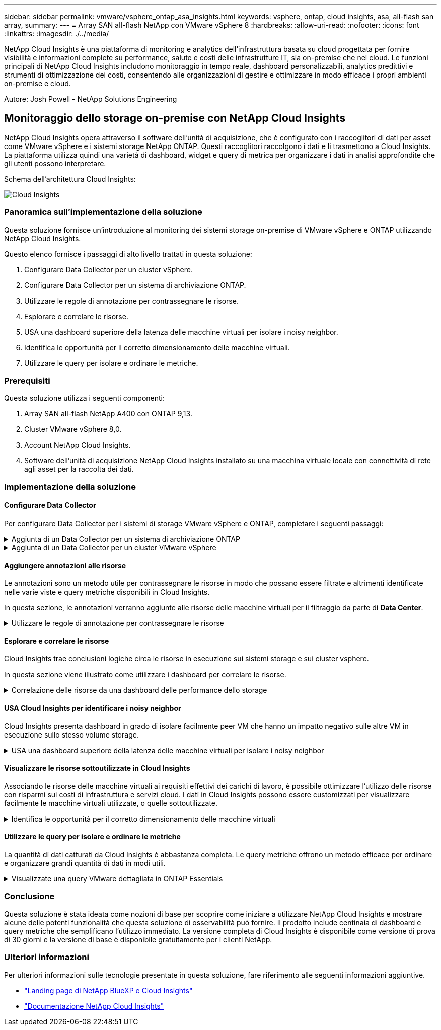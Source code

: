 ---
sidebar: sidebar 
permalink: vmware/vsphere_ontap_asa_insights.html 
keywords: vsphere, ontap, cloud insights, asa, all-flash san array, 
summary:  
---
= Array SAN all-flash NetApp con VMware vSphere 8
:hardbreaks:
:allow-uri-read: 
:nofooter: 
:icons: font
:linkattrs: 
:imagesdir: ./../media/


[role="lead"]
NetApp Cloud Insights è una piattaforma di monitoring e analytics dell'infrastruttura basata su cloud progettata per fornire visibilità e informazioni complete su performance, salute e costi delle infrastrutture IT, sia on-premise che nel cloud. Le funzioni principali di NetApp Cloud Insights includono monitoraggio in tempo reale, dashboard personalizzabili, analytics predittivi e strumenti di ottimizzazione dei costi, consentendo alle organizzazioni di gestire e ottimizzare in modo efficace i propri ambienti on-premise e cloud.

Autore: Josh Powell - NetApp Solutions Engineering



== Monitoraggio dello storage on-premise con NetApp Cloud Insights

NetApp Cloud Insights opera attraverso il software dell'unità di acquisizione, che è configurato con i raccoglitori di dati per asset come VMware vSphere e i sistemi storage NetApp ONTAP. Questi raccoglitori raccolgono i dati e li trasmettono a Cloud Insights. La piattaforma utilizza quindi una varietà di dashboard, widget e query di metrica per organizzare i dati in analisi approfondite che gli utenti possono interpretare.

Schema dell'architettura Cloud Insights:

image::vmware-asa-image29.png[Cloud Insights]



=== Panoramica sull'implementazione della soluzione

Questa soluzione fornisce un'introduzione al monitoring dei sistemi storage on-premise di VMware vSphere e ONTAP utilizzando NetApp Cloud Insights.

Questo elenco fornisce i passaggi di alto livello trattati in questa soluzione:

. Configurare Data Collector per un cluster vSphere.
. Configurare Data Collector per un sistema di archiviazione ONTAP.
. Utilizzare le regole di annotazione per contrassegnare le risorse.
. Esplorare e correlare le risorse.
. USA una dashboard superiore della latenza delle macchine virtuali per isolare i noisy neighbor.
. Identifica le opportunità per il corretto dimensionamento delle macchine virtuali.
. Utilizzare le query per isolare e ordinare le metriche.




=== Prerequisiti

Questa soluzione utilizza i seguenti componenti:

. Array SAN all-flash NetApp A400 con ONTAP 9,13.
. Cluster VMware vSphere 8,0.
. Account NetApp Cloud Insights.
. Software dell'unità di acquisizione NetApp Cloud Insights installato su una macchina virtuale locale con connettività di rete agli asset per la raccolta dei dati.




=== Implementazione della soluzione



==== Configurare Data Collector

Per configurare Data Collector per i sistemi di storage VMware vSphere e ONTAP, completare i seguenti passaggi:

.Aggiunta di un Data Collector per un sistema di archiviazione ONTAP
[%collapsible]
====
. Una volta effettuato l'accesso a Cloud Insights, accedere a *osservabilità > Collector > Data Collector* e premere il pulsante per installare un nuovo Data Collector.
+
image::vmware-asa-image31.png[Nuovo Data Collector]

. Da qui cercare *ONTAP* e fare clic su *Software di gestione dati ONTAP*.
+
image::vmware-asa-image30.png[Cercare Data Collector]

. Nella pagina *Configure Collector* (Configura modulo di raccolta) compilare un nome per il raccoglitore, specificare l'unità di acquisizione * corretta e fornire le credenziali per il sistema di archiviazione ONTAP. Fare clic su *Salva e continua*, quindi su *completa installazione* nella parte inferiore della pagina per completare la configurazione.
+
image::vmware-asa-image32.png[Configurare Collector]



====
.Aggiunta di un Data Collector per un cluster VMware vSphere
[%collapsible]
====
. Ancora una volta, accedere a *osservabilità > Collector > Data Collector* e premere il pulsante per installare un nuovo Data Collector.
+
image::vmware-asa-image31.png[Nuovo Data Collector]

. Da qui cercare *vSphere* e fare clic su *VMware vSphere*.
+
image::vmware-asa-image33.png[Cercare Data Collector]

. Nella pagina *Configure Collector* compilare un nome per il Collector, specificare l'unità di acquisizione * corretta e fornire le credenziali per il server vCenter. Fare clic su *Salva e continua*, quindi su *completa installazione* nella parte inferiore della pagina per completare la configurazione.
+
image::vmware-asa-image34.png[Configurare Collector]



====


==== Aggiungere annotazioni alle risorse

Le annotazioni sono un metodo utile per contrassegnare le risorse in modo che possano essere filtrate e altrimenti identificate nelle varie viste e query metriche disponibili in Cloud Insights.

In questa sezione, le annotazioni verranno aggiunte alle risorse delle macchine virtuali per il filtraggio da parte di *Data Center*.

.Utilizzare le regole di annotazione per contrassegnare le risorse
[%collapsible]
====
. Nel menu a sinistra, accedere a *osservabilità > arricchimento > regole di annotazione* e fare clic sul pulsante *+ regola* in alto a destra per aggiungere una nuova regola.
+
image::vmware-asa-image35.png[Accesso alle regole di annotazione]

. Nella finestra di dialogo *Aggiungi regola* immettere un nome per la regola, individuare una query a cui applicare la regola, il campo di annotazione interessato e il valore da compilare.
+
image::vmware-asa-image36.png[Aggiungi regola]

. Infine, nell'angolo superiore destro della pagina *regole annotazione* fare clic su *Esegui tutte le regole* per eseguire la regola e applicare l'annotazione alle risorse.
+
image::vmware-asa-image37.png[Esegui tutte le regole]



====


==== Esplorare e correlare le risorse

Cloud Insights trae conclusioni logiche circa le risorse in esecuzione sui sistemi storage e sui cluster vsphere.

In questa sezione viene illustrato come utilizzare i dashboard per correlare le risorse.

.Correlazione delle risorse da una dashboard delle performance dello storage
[%collapsible]
====
. Nel menu a sinistra, accedere a *osservabilità > Esplora > tutti i dashboard*.
+
image::vmware-asa-image38.png[Accedi a tutte le dashboard]

. Fare clic sul pulsante *+ da galleria* per visualizzare un elenco di dashboard pronti per l'uso che è possibile importare.
+
image::vmware-asa-image39.png[Dashboard Galleria]

. Scegliere un dashboard per le prestazioni FlexVol dall'elenco e fare clic sul pulsante *Aggiungi dashboard* nella parte inferiore della pagina.
+
image::vmware-asa-image40.png[Dashboard delle performance di FlexVol]

. Una volta importata, aprire la dashboard. Da qui è possibile visualizzare vari widget con dati dettagliati sulle prestazioni. Aggiungi un filtro per visualizzare un singolo sistema di storage e seleziona un volume di storage per analizzare i dettagli.
+
image::vmware-asa-image41.png[Forare il volume di stoccaggio]

. Da questa vista sono visibili le varie metriche correlate a questo volume di storage e al top utilizzato e delle macchine virtuali correlate in esecuzione sul volume.
+
image::vmware-asa-image42.png[Macchine virtuali correlate principali]

. Facendo clic sulla macchina virtuale con i risultati di utilizzo più elevati nelle metriche per tale macchina virtuale, è possibile visualizzare eventuali problemi potenziali.
+
image::vmware-asa-image43.png[Metriche delle performance delle VM]



====


==== USA Cloud Insights per identificare i noisy neighbor

Cloud Insights presenta dashboard in grado di isolare facilmente peer VM che hanno un impatto negativo sulle altre VM in esecuzione sullo stesso volume storage.

.USA una dashboard superiore della latenza delle macchine virtuali per isolare i noisy neighbor
[%collapsible]
====
. In questo esempio si accede a una dashboard disponibile nella *Gallery* chiamata *VMware Admin - dove si trova la latenza della VM?*
+
image::vmware-asa-image44.png[Dashboard della latenza delle VM]

. Successivamente, filtrare in base all'annotazione *Data Center* creata in una fase precedente per visualizzare un sottoinsieme di risorse.
+
image::vmware-asa-image45.png[Annotazione del data center]

. Questa dashboard mostra un elenco delle 10 macchine virtuali principali in base alla latenza media. Da qui, fare clic sulla VM di interesse per approfondire i dettagli.
+
image::vmware-asa-image46.png[Le 10 VM principali]

. Le VM che potenzialmente causano un conflitto nel carico di lavoro sono elencate e disponibili. Analizza in dettaglio le metriche relative alle prestazioni di queste VM per esaminare eventuali problemi potenziali.
+
image::vmware-asa-image47.png[Conflitto nel carico di lavoro]



====


==== Visualizzare le risorse sottoutilizzate in Cloud Insights

Associando le risorse delle macchine virtuali ai requisiti effettivi dei carichi di lavoro, è possibile ottimizzare l'utilizzo delle risorse con risparmi sui costi di infrastruttura e servizi cloud. I dati in Cloud Insights possono essere customizzati per visualizzare facilmente le macchine virtuali utilizzate, o quelle sottoutilizzate.

.Identifica le opportunità per il corretto dimensionamento delle macchine virtuali
[%collapsible]
====
. In questo esempio si accede a un dashboard disponibile nella *Gallery* chiamato *VMware Admin - dove sono le opportunità di dimensioni corrette?*
+
image::vmware-asa-image48.png[Cruscotto di dimensioni adeguate]

. Primo filtro da parte di tutti gli host ESXi nel cluster. È quindi possibile visualizzare la classificazione delle macchine virtuali superiore e inferiore in base all'utilizzo della memoria e della CPU.
+
image::vmware-asa-image49.png[Cruscotto di dimensioni adeguate]

. Le tabelle consentono l'ordinamento e forniscono maggiori dettagli in base alle colonne dei dati scelti.
+
image::vmware-asa-image50.png[Tabelle metriche]

. Un altro dashboard chiamato *VMware Admin - dove posso potenzialmente recuperare gli sprechi?* mostra VM disattivate ordinate in base al loro utilizzo di capacità.
+
image::vmware-asa-image51.png[Spegnimento delle VM]



====


==== Utilizzare le query per isolare e ordinare le metriche

La quantità di dati catturati da Cloud Insights è abbastanza completa. Le query metriche offrono un metodo efficace per ordinare e organizzare grandi quantità di dati in modi utili.

.Visualizzate una query VMware dettagliata in ONTAP Essentials
[%collapsible]
====
. Accedere a *ONTAP Essentials > VMware* per accedere a una query metrica VMware completa.
+
image::vmware-asa-image52.png[ONTAP Essential - VMware]

. In questa visualizzazione vengono visualizzate più opzioni per il filtraggio e il raggruppamento dei dati nella parte superiore. Tutte le colonne di dati sono personalizzabili e possono essere aggiunte facilmente colonne aggiuntive.
+
image::vmware-asa-image53.png[ONTAP Essential - VMware]



====


=== Conclusione

Questa soluzione è stata ideata come nozioni di base per scoprire come iniziare a utilizzare NetApp Cloud Insights e mostrare alcune delle potenti funzionalità che questa soluzione di osservabilità può fornire. Il prodotto include centinaia di dashboard e query metriche che semplificano l'utilizzo immediato. La versione completa di Cloud Insights è disponibile come versione di prova di 30 giorni e la versione di base è disponibile gratuitamente per i clienti NetApp.



=== Ulteriori informazioni

Per ulteriori informazioni sulle tecnologie presentate in questa soluzione, fare riferimento alle seguenti informazioni aggiuntive.

* https://bluexp.netapp.com/cloud-insights["Landing page di NetApp BlueXP e Cloud Insights"]
* https://docs.netapp.com/us-en/cloudinsights/["Documentazione NetApp Cloud Insights"]

